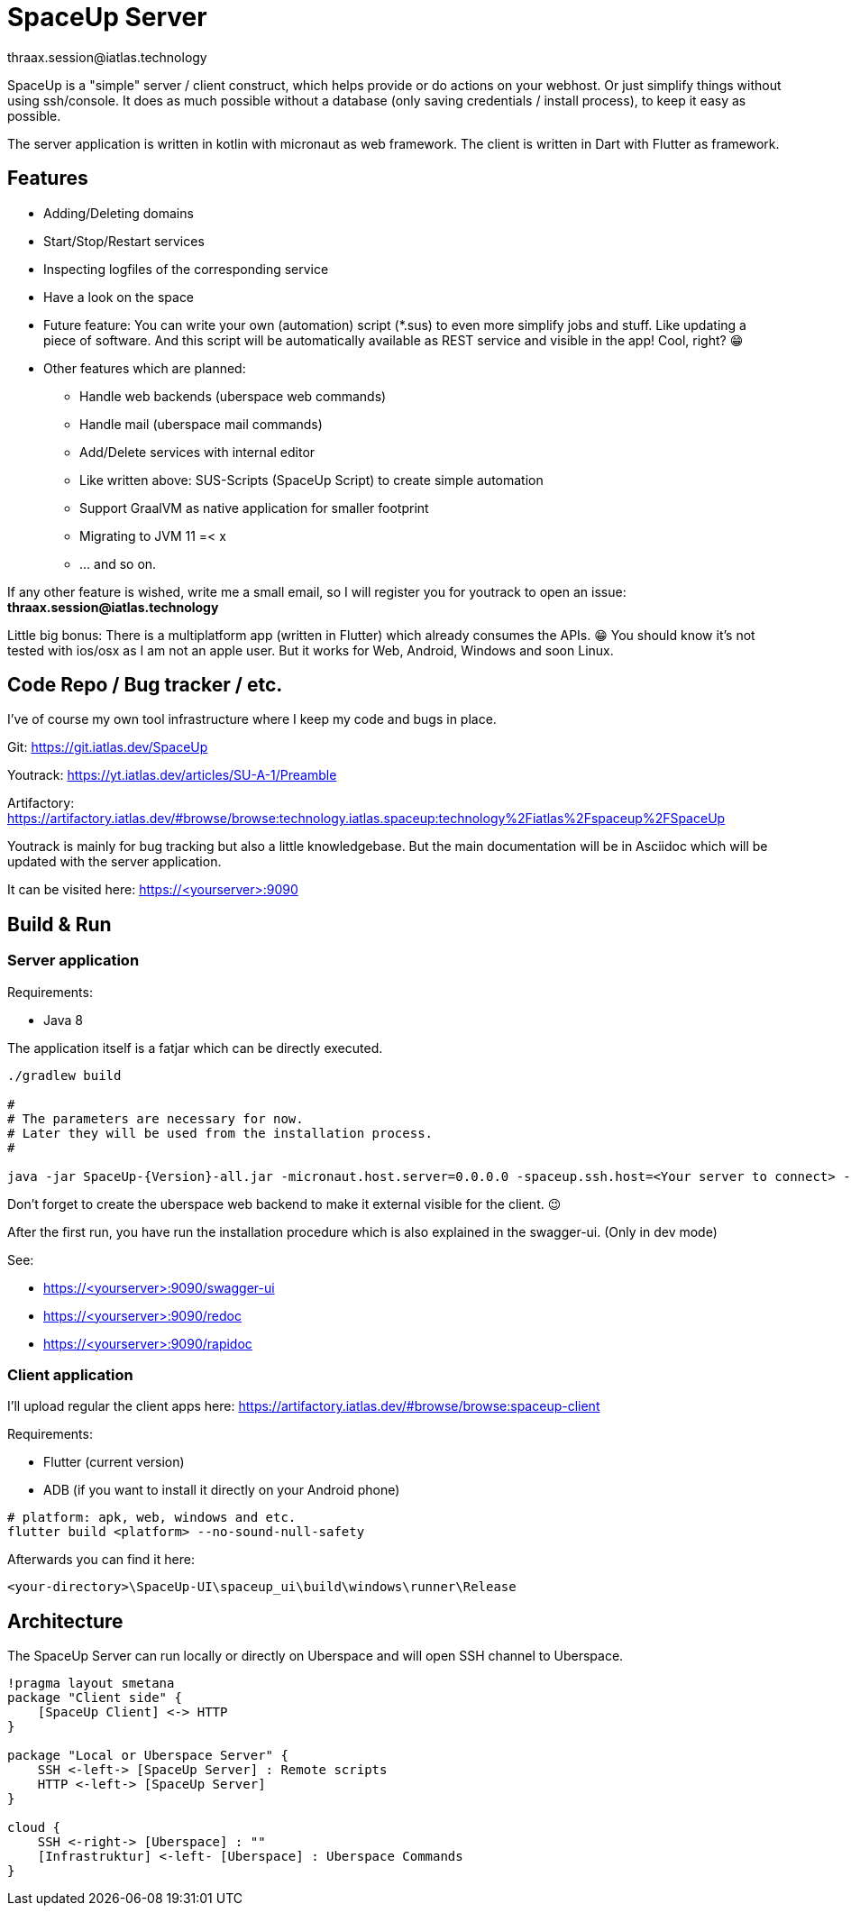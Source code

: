 = SpaceUp Server
thraax.session@iatlas.technology

SpaceUp is a "simple" server / client construct, which helps provide or do actions on your webhost. Or just simplify things without using ssh/console.
It does as much possible without a database (only saving credentials / install process), to keep it easy as possible.

The server application is written in kotlin with micronaut as web framework. The client is written in Dart with Flutter as framework.

== Features

* Adding/Deleting domains
* Start/Stop/Restart services
* Inspecting logfiles of the corresponding service
* Have a look on the space
* Future feature: You can write your own (automation) script (*.sus) to even more simplify jobs and stuff.
Like updating a piece of software. And this script will be automatically available as REST service and visible in the app! Cool, right? 😁

* Other features which are planned:
** Handle web backends (uberspace web commands)
** Handle mail (uberspace mail commands)
** Add/Delete services with internal editor
** Like written above: SUS-Scripts (SpaceUp Script) to create simple automation
** Support GraalVM as native application for smaller footprint
** Migrating to JVM 11 =< x
** ... and so on.

If any other feature is wished, write me a small email, so I will register you for youtrack to open an issue:
*thraax.session@iatlas.technology*

Little big bonus: There is a multiplatform app (written in Flutter) which already consumes the APIs. 😁
You should know it's not tested with ios/osx as I am not an apple user.
But it works for Web, Android, Windows and soon Linux.

== Code Repo / Bug tracker / etc.

I've of course my own tool infrastructure where I keep my code and bugs in place.

Git: https://git.iatlas.dev/SpaceUp

Youtrack: https://yt.iatlas.dev/articles/SU-A-1/Preamble

Artifactory: https://artifactory.iatlas.dev/#browse/browse:technology.iatlas.spaceup:technology%2Fiatlas%2Fspaceup%2FSpaceUp

Youtrack is mainly for bug tracking but also a little knowledgebase.
But the main documentation will be in Asciidoc which will be updated with the server application.

It can be visited here: https://<yourserver>:9090


== Build & Run

=== Server application

Requirements:

* Java 8

The application itself is a fatjar which can be directly executed.

[source,console]
----
./gradlew build

#
# The parameters are necessary for now.
# Later they will be used from the installation process.
#

java -jar SpaceUp-{Version}-all.jar -micronaut.host.server=0.0.0.0 -spaceup.ssh.host=<Your server to connect> -spaceup.ssh.username=<User> -spaceup.ssh.password=<Password>
----

Don't forget to create the uberspace web backend to make it external visible for the client. 😉

After the first run, you have run the installation procedure which is also explained in the swagger-ui. (Only in dev mode)

See:

* https://<yourserver>:9090/swagger-ui
* https://<yourserver>:9090/redoc
* https://<yourserver>:9090/rapidoc

=== Client application

I'll upload regular the client apps here:
https://artifactory.iatlas.dev/#browse/browse:spaceup-client

Requirements:

* Flutter (current version)
* ADB (if you want to install it directly on your Android phone)

[source,console]
----
# platform: apk, web, windows and etc.
flutter build <platform> --no-sound-null-safety
----

Afterwards you can find it here:
----
<your-directory>\SpaceUp-UI\spaceup_ui\build\windows\runner\Release
----

== Architecture

The SpaceUp Server can run locally or directly on Uberspace and will open SSH channel to Uberspace.

[plantuml, architecture-diagram, svg, opts=inline]
----
!pragma layout smetana
package "Client side" {
    [SpaceUp Client] <-> HTTP
}

package "Local or Uberspace Server" {
    SSH <-left-> [SpaceUp Server] : Remote scripts
    HTTP <-left-> [SpaceUp Server]
}

cloud {
    SSH <-right-> [Uberspace] : ""
    [Infrastruktur] <-left- [Uberspace] : Uberspace Commands
}
----

//== Implementation
//Remember you can include piece of code extracted from your project using the `include` directive
//include::{sourcedir}/com/mycompany/service/MyService.java[tags=init]

//
//Example
//----
//include::../../main/kotlin/technology/iatlas/spaceup/Application.kt[]
//----